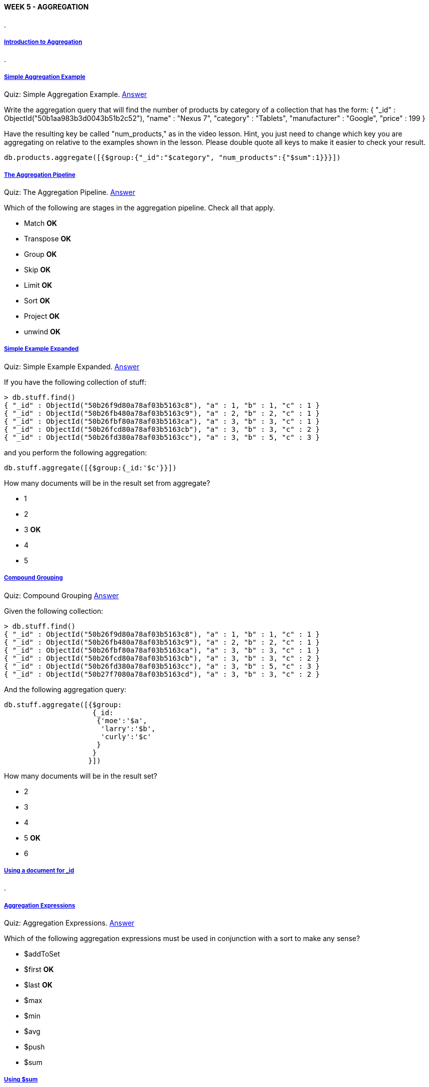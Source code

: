[[mongo-m101j-week5]]

////
a=&#225; e=&#233; i=&#237; o=&#243; u=&#250;

A=&#193; E=&#201; I=&#205; O=&#211; U=&#218;

n=&#241; N=&#209;
////

==== WEEK 5 - AGGREGATION

.

===== https://www.youtube.com/watch?feature=player_embedded&v=EaEIHm3CMQM[Introduction to Aggregation]

.

===== https://www.youtube.com/watch?feature=player_embedded&v=T2BX-LZOYsY[Simple Aggregation Example]

Quiz: Simple Aggregation Example. https://www.youtube.com/watch?feature=player_embedded&v=Nt0cQI86G40[Answer]

Write the aggregation query that will find the number of products by category of a collection that has the form:
{
	"_id" : ObjectId("50b1aa983b3d0043b51b2c52"),
	"name" : "Nexus 7",
	"category" : "Tablets",
	"manufacturer" : "Google",
	"price" : 199
}

Have the resulting key be called "num_products," as in the video lesson. Hint, you just need to change which key you are aggregating on relative to the examples shown in the lesson.
Please double quote all keys to make it easier to check your result.

[source, console]
----
db.products.aggregate([{$group:{"_id":"$category", "num_products":{"$sum":1}}}])
----

===== https://www.youtube.com/watch?feature=player_embedded&v=WazN2DS8s8c[The Aggregation Pipeline]

Quiz: The Aggregation Pipeline. https://www.youtube.com/watch?feature=player_embedded&v=mcnGfI69rRc#t=0[Answer]

Which of the following are stages in the aggregation pipeline. Check all that apply.

* Match *OK*

* Transpose *OK*

* Group *OK*

* Skip *OK*

* Limit *OK*

* Sort *OK*

* Project *OK*

* unwind *OK*

===== https://www.youtube.com/watch?feature=player_embedded&v=3lEpnMcfpCs[Simple Example Expanded]

Quiz: Simple Example Expanded. https://www.youtube.com/watch?feature=player_embedded&v=nr1E1qTyIHU[Answer]

If you have the following collection of stuff:

[source, console]
----
> db.stuff.find()
{ "_id" : ObjectId("50b26f9d80a78af03b5163c8"), "a" : 1, "b" : 1, "c" : 1 }
{ "_id" : ObjectId("50b26fb480a78af03b5163c9"), "a" : 2, "b" : 2, "c" : 1 }
{ "_id" : ObjectId("50b26fbf80a78af03b5163ca"), "a" : 3, "b" : 3, "c" : 1 }
{ "_id" : ObjectId("50b26fcd80a78af03b5163cb"), "a" : 3, "b" : 3, "c" : 2 }
{ "_id" : ObjectId("50b26fd380a78af03b5163cc"), "a" : 3, "b" : 5, "c" : 3 }
----

and you perform the following aggregation:

[source, console]
----
db.stuff.aggregate([{$group:{_id:'$c'}}])
----

How many documents will be in the result set from aggregate?

* 1

* 2

* 3 *OK*

* 4

* 5

===== https://www.youtube.com/watch?feature=player_embedded&v=LPFVRrag2Zg[Compound Grouping]

Quiz: Compound Grouping https://www.youtube.com/watch?feature=player_embedded&v=bIlwnlYBRA0[Answer]

Given the following collection:

[source, console]
----
> db.stuff.find()
{ "_id" : ObjectId("50b26f9d80a78af03b5163c8"), "a" : 1, "b" : 1, "c" : 1 }
{ "_id" : ObjectId("50b26fb480a78af03b5163c9"), "a" : 2, "b" : 2, "c" : 1 }
{ "_id" : ObjectId("50b26fbf80a78af03b5163ca"), "a" : 3, "b" : 3, "c" : 1 }
{ "_id" : ObjectId("50b26fcd80a78af03b5163cb"), "a" : 3, "b" : 3, "c" : 2 }
{ "_id" : ObjectId("50b26fd380a78af03b5163cc"), "a" : 3, "b" : 5, "c" : 3 }
{ "_id" : ObjectId("50b27f7080a78af03b5163cd"), "a" : 3, "b" : 3, "c" : 2 }
----

And the following aggregation query:

[source, console]
----
db.stuff.aggregate([{$group:
		     {_id:
		      {'moe':'$a',
		       'larry':'$b',
		       'curly':'$c'
		      }
		     }
		    }])
----

How many documents will be in the result set?


* 2

* 3

* 4

* 5 *OK*

* 6


===== https://www.youtube.com/watch?feature=player_embedded&v=zoN4cj_XQzY[Using a document for _id]

.

===== https://www.youtube.com/watch?feature=player_embedded&v=L4G14MTfTgQ[Aggregation Expressions]

Quiz: Aggregation Expressions. https://www.youtube.com/watch?feature=player_embedded&v=kJ0k2na4ukU[Answer]

Which of the following aggregation expressions must be used in conjunction with a sort to make any sense?

* $addToSet

* $first *OK*

* $last  *OK*

* $max

* $min

* $avg

* $push

* $sum

===== https://www.youtube.com/watch?feature=player_embedded&v=oAV9tC0R8xk[Using $sum]

Quiz: Using $sum  https://www.youtube.com/watch?feature=player_embedded&v=ATO_s_Ah08o[Answer]

This problem, and some after it, use the zips collection from media.mongodb.org/zips.json.

You don't need to download it, but you can if you want, allowing you to test your queries within MongoDB.

You can import, once downloaded, using mongoimport

Suppose we have a collection of populations by postal code.

The postal codes in are in the _id field, and are therefore unique. Documents look like this:

[source, console]
----
{
	"city" : "CLANTON",
	"loc" : [
		-86.642472,
		32.835532
	],
	"pop" : 13990,
	"state" : "AL",
	"_id" : "35045"
}
----

For students outside the United States, there are 50 non-overlapping states in the US with two letter abbreviations such as NY and CA.
In addition, the capital of Washington is within an area designated the District of Columbia, and
carries the abbreviation DC. For purposes of the mail, the postal service considers DC to be a "state." So in this dataset,
there are 51 states. We call postal codes "zip codes." A city may overlap several zip codes.

Write an aggregation query to sum up the population (pop) by state and put the result in a field called population.

Don't use a compound _id key (you don't need one and the quiz checker is not expecting one).

The collection name is zips. so something along the lines of db.zips.aggregrate...

[source, console]
----
db.zips.aggregate([{"$group":{"_id":"$state", "population":{$sum:"$pop"}}}])
----

===== https://www.youtube.com/watch?feature=player_embedded&v=7UWOK8rWf1w[Using $avg]

Quiz: Using $avg https://www.youtube.com/watch?feature=player_embedded&v=tT6Jx8s9dTc[Answer]

This problem uses the same dataset as we described in using $sum quiz and you should review that quiz if you did not complete it.
Given population data by zip code (postal code) that looks like this:

[source, console]
----
{
	"city" : "FISHERS ISLAND",
	"loc" : [
		-72.017834,
		41.263934
	],
	"pop" : 329,
	"state" : "NY",
	"_id" : "06390"
}
----

Write an aggregation expression to calculate the average population of a zip code (postal code) by state.

As before, the postal code is in the _id field and is unique.

The collection is assumed to be called "zips" and you should name the key in the result set "average_pop".

[source, console]
----
db.zips.aggregate([{"$group":{"_id":"$state", "average_pop":{"$avg":"$pop"}}}])
----

===== https://www.youtube.com/watch?feature=player_embedded&v=y2FD4R3in5U[Using $addToSet]

Quiz: Using $addToSet https://www.youtube.com/watch?feature=player_embedded&v=zGcTxUQuLGE[Answer]

This problem uses the same zip code data as the $using sum quiz. See that quiz for a longer explanation.
Suppose we population by zip code (postal code) data that looks like this (putting in a query for the zip codes in Palo Alto)

[source, console]
----
> db.zips.find({state:"CA",city:"PALO ALTO"})
{ "city" : "PALO ALTO", "loc" : [ -122.149685, 37.444324 ], "pop" : 15965, "state" : "CA", "_id" : "94301" }
{ "city" : "PALO ALTO", "loc" : [ -122.184234, 37.433424 ], "pop" : 1835, "state" : "CA", "_id" : "94304" }
{ "city" : "PALO ALTO", "loc" : [ -122.127375, 37.418009 ], "pop" : 24309, "state" : "CA", "_id" : "94306" }
----

Write an aggregation query that will return the postal codes that cover each city. The results should look like this:

[source, console]
----
{
			"_id" : "CENTREVILLE",
			"postal_codes" : [
				"22020",
				"49032",
				"39631",
				"21617",
				"35042"
			]
		},
----

Again the collection will be called zips. You can deduce what your result column names should be from the above output.
(ignore the issue that a city may have the same name in two different states and is in fact two
different cities in that case - for eg Springfield, MO and Springfield, MA)

[source, console]
----
db.zips.aggregate([{"$group":{"_id":"$city", "postal_codes":{"$addToSet":"$_id"}}}])
----

===== https://www.youtube.com/watch?feature=player_embedded&v=gjIVUFufx3A[Using $push]

Quiz: Using $push https://www.youtube.com/watch?feature=player_embedded&v=hFqDvVXtm6E[Answer]

Given the zipcode dataset (explained more fully in the using $sum quiz) that has documents that look like this:

[source, console]
----
> db.zips.findOne()
{
	"city" : "ACMAR",
	"loc" : [
		-86.51557,
		33.584132
	],
	"pop" : 6055,
	"state" : "AL",
	"_id" : "35004"
}
----

would you expect the following two queries to produce the same result or different results?

[source, console]
----
db.zips.aggregate([{"$group":{"_id":"$city", "postal_codes":{"$push":"$_id"}}}])
----

[source, console]
----
db.zips.aggregate([{"$group":{"_id":"$city", "postal_codes":{"$addToSet":"$_id"}}}])
----

* Same result *OK*

* Different Result


===== https://www.youtube.com/watch?feature=player_embedded&v=BYoNX4trjOQ[Using $max and $min]

Quiz: Using $max and $min https://www.youtube.com/watch?feature=player_embedded&v=sHCdOiCispA[Answer]

Again thinking about the zip code database, write an aggregation query that will return the
population of the postal code in each state with the highest population.
It should return output that looks like this:

[source, console]
----
{
			"_id" : "WI",
			"pop" : 57187
		},
		{
			"_id" : "WV",
			"pop" : 70185
		},
..and so on
----

Once again, the collection is named zips.

[source, console]
----
db.zips.aggregate([{$group:{"_id":"$state", pop:{$max:"$pop"}}}])
----


===== https://www.youtube.com/watch?feature=player_embedded&v=ET4ubwQTTos[Double $group stages]

Quiz: Double $group stages. https://www.youtube.com/watch?feature=player_embedded&v=J-asAAEHJ0Q[Answer]

Given the following collection:

[source, console]
----
> db.fun.find()
{ "_id" : 0, "a" : 0, "b" : 0, "c" : 21 }
{ "_id" : 1, "a" : 0, "b" : 0, "c" : 54 }
{ "_id" : 2, "a" : 0, "b" : 1, "c" : 52 }
{ "_id" : 3, "a" : 0, "b" : 1, "c" : 17 }
{ "_id" : 4, "a" : 1, "b" : 0, "c" : 22 }
{ "_id" : 5, "a" : 1, "b" : 0, "c" : 5 }
{ "_id" : 6, "a" : 1, "b" : 1, "c" : 87 }
{ "_id" : 7, "a" : 1, "b" : 1, "c" : 97 }
----

And the following aggregation query

[source, console]
----
db.fun.aggregate([{$group:{_id:{a:"$a", b:"$b"}, c:{$max:"$c"}}}, {$group:{_id:"$_id.a", c:{$min:"$c"}}}])
----

What values are returned?

* 17 and 54

* 97 and 21

* 54 and 5

* 52 and 22 *OK*


===== https://www.youtube.com/watch?feature=player_embedded&v=yi-ySSNO8Ao[$project]

Quiz: $project  https://www.youtube.com/watch?feature=player_embedded&v=IGN0lXg-kJ0[Answer]

Write an aggregation query with a single projection stage that will transform the documents in the zips collection from this:

[source, console]
----
{
	"city" : "ACMAR",
	"loc" : [
		-86.51557,
		33.584132
	],
	"pop" : 6055,
	"state" : "AL",
	"_id" : "35004"
}
----

to documents in the result set that look like this:

[source, console]
----
{
	"city" : "acmar",
	"pop" : 6055,
	"state" : "AL",
	"zip" : "35004"
}
----

So that the checker works properly, please specify what you want to do with the _id key as the first item.
The other items should be ordered as above. As before, assume the collection is called zips.
You are running only the projection part of the pipeline for this quiz.

A few facts not mentioned in the lesson that you will need to know to get this right:
If you don't mention a key, it is not included, except for _id, which must be explicitly suppressed.
If you want to include a key exactly as it is named in the source document, you just write key:1,
where key is the name of the key. You will probably get more out of this quiz is you download the zips.json
file and practice in the shell. zips.json link is in the using $sum quiz

[source, console]
----
db.zips.aggregate([{$project:{_id:0, city:{$toLower:"$city"}, pop:1, state:1, zip:"$_id"}}])
----

===== https://www.youtube.com/watch?feature=player_embedded&v=qohLRL8k0So[$match]

Quiz: $match https://www.youtube.com/watch?feature=player_embedded&v=CHGiumXE-pU[Answer]

Again, thinking about the zipcode collection, write an aggregation query with a single match phase that filters
for zipcodes with greater than 100,000 people. You may need to look up the use of the
http://docs.mongodb.org/manual/reference/operators/[$gt operator in the MongoDB docs].

Assume the collection is called zips.

[source, console]
----
db.zips.aggregate([{$match:{pop:{$gt:100000}}}])
----

===== https://www.youtube.com/watch?feature=player_embedded&v=TW1KByIuns4[$sort]

Quiz: $sort https://www.youtube.com/watch?feature=player_embedded&v=-cghyd6AHHA[Answer]

Again, considering the zipcode collection, which has documents that look like this,

[source, console]
----
{
	"city" : "ACMAR",
	"loc" : [
		-86.51557,
		33.584132
	],
	"pop" : 6055,
	"state" : "AL",
	"_id" : "35004"
}
----

Write an aggregation query with just a sort stage to sort by (state, city), both ascending. Assume the collection is called zips.

[source, console]
----
db.zips.aggregate([{$sort:{state:1, city:1}}])
----

===== https://www.youtube.com/watch?feature=player_embedded&v=AdxoEzVqdtc[$limit and $skip]

Quiz: $limit and $skip https://www.youtube.com/watch?feature=player_embedded&v=joRw-fqCIWA[Answer]

Suppose you change the order of skip and limit in the query shown in the lesson, to look like this:

[source, console]
----
db.zips.aggregate([
    {$match:
     {
	 state:"NY"
     }
    },
    {$group:
     {
	 _id: "$city",
	 population: {$sum:"$pop"},
     }
    },
    {$project:
     {
	 _id: 0,
	 city: "$_id",
	 population: 1,
     }
    },
    {$sort:
     {
	 population:-1
     }
    },
    {$limit: 5},
    {$skip: 10}
])
----

How many documents do you think will be in the result set?

* 10

* 5

* 0  *OK*

* 100

===== https://www.youtube.com/watch?feature=player_embedded&v=O1zeqAxdUgk[Revisiting $first and $last]

Quiz: Revisiting $first and $last https://www.youtube.com/watch?feature=player_embedded&v=WBWb0ssDVeY[Answer]

Given the following collection:

[source, console]
----
> db.fun.find()
{ "_id" : 0, "a" : 0, "b" : 0, "c" : 21 }
{ "_id" : 1, "a" : 0, "b" : 0, "c" : 54 }
{ "_id" : 2, "a" : 0, "b" : 1, "c" : 52 }
{ "_id" : 3, "a" : 0, "b" : 1, "c" : 17 }
{ "_id" : 4, "a" : 1, "b" : 0, "c" : 22 }
{ "_id" : 5, "a" : 1, "b" : 0, "c" : 5 }
{ "_id" : 6, "a" : 1, "b" : 1, "c" : 87 }
{ "_id" : 7, "a" : 1, "b" : 1, "c" : 97 }
----

What would be the value of c in the result from this aggregation query

[source, console]
----
db.fun.aggregate([
    {$match:{a:0}},
    {$sort:{c:-1}},
    {$group:{_id:"$a", c:{$first:"$c"}}}
])
----

* 21

* 54 *OK*

* 97

* 5


===== https://www.youtube.com/watch?feature=player_embedded&v=E4aYOQPeQvI[$unwind]

Quiz: $unwind https://www.youtube.com/watch?feature=player_embedded&v=Xfl3m7wz8ts[Answer]

Suppose you have the following collection:

[source, console]
----
db.people.find()
{ "_id" : "Barack Obama", "likes" : [ "social justice", "health care", "taxes" ] }
{ "_id" : "Mitt Romney", "likes" : [ "a balanced budget", "corporations", "binders full of women" ] }
----

And you unwind the "likes" array of each document. How many documents will you wind up with?

* 2

* 4

* 6 *OK*

* 9


===== https://www.youtube.com/watch?feature=player_embedded&v=XiWCJr4Lqag[$unwind example]

Quiz: $unwind example https://www.youtube.com/watch?feature=player_embedded&v=jAWL-BJD0tI[Answer]

Which grouping operator will enable to you to reverse the effects of an unwind?

* $sum

* $addToSet

* $push *OK*

* $first

===== https://www.youtube.com/watch?feature=player_embedded&v=sgnidsHyFeU[Double $unwind]

Quiz: Double $unwind https://www.youtube.com/watch?feature=player_embedded&v=pziFq1oVRI4[Answer]

Can you reverse the effects of a double unwind (2 unwinds in a row) in our inventory collection (shown in the lesson ) with the $push operator?

* Yes  *OK*

* No

===== https://www.youtube.com/watch?feature=player_embedded&v=auL2R0XKlyM[Mapping between SQL and Aggregation]

.

===== https://www.youtube.com/watch?feature=player_embedded&v=ep2gLSR6C0U[Some Common SQL examples]

.

===== https://www.youtube.com/watch?feature=player_embedded&v=8BQzKXI-_wE[Limitations of the Aggregation Framwork]

.

===== [HW 5.1]

Homework: HW 5.1 https://www.youtube.com/watch?feature=player_embedded&v=9wkTlkRZ8Z0[Answer]

Finding the most frequent author of comments on your blog

In this assignment you will use the aggregation framework to find the most frequent author of comments on your blog.
We will be using the same dataset as last week.

Start by downloading the posts.json dataset from last week's homework, found in
https://education.mongodb.com/static/m101j-october-2013/handouts/hw4-3.549d89fe98d1.tgz[hw4-3.tgz] or
https://education.mongodb.com/static/m101j-october-2013/handouts/hw4-3.de5d68fa4eec.zip[hw4-3.zip].
Then import into your blog database as follows:

[source, console]
----
mongoimport -d blog -c posts --drop < posts.json
----

Now use the aggregation framework to calculate the author with the greatest number of comments.

To help you verify your work before submitting, the author with the least comments is Efrain Claw and he commented 384 times.

Ok, please choose your answer below for the most prolific comment author:

* Tonisha Games

* Milan Mcgavock

* Lucinda Vanderburg

* Dusti Lemmond

* Mikaela Meidinger *OK*

* Corliss Zuk

===== [HW 5.2] https://www.youtube.com/watch?feature=player_embedded&v=VTSFb8m4vrs[Answer]

Crunching the Zipcode dataset

Please download the zips.json dataset and import it into a collection of your choice.

Please calculate the average population of cities in California (abbreviation CA) and New York (NY) (taken together) with populations over 25,000.

For this problem, assume that a city name that appears in more than one state represents two separate cities.

Please round the answer to a whole number.
Hint: The answer for CT and NJ is 49749.

* 78347

* 96343

* 86253

* 93164

* 82541 *OK*

* 68341

===== [HW 5.3] https://www.youtube.com/watch?feature=player_embedded&v=wqfqAzhOie8[Answer]

*Who's the easiest grader on campus?*

In this problem you will be analyzing a dataset of student grades. Please import grades_5-3.js into a database and collection of your choice.

The documents look like this:

[source, console]
----
{
	"_id" : ObjectId("50b59cd75bed76f46522c392"),
	"student_id" : 10,
	"class_id" : 5,
	"scores" : [
		{
			"type" : "exam",
			"score" : 69.17634380939022
		},
		{
			"type" : "quiz",
			"score" : 61.20182926719762
		},
		{
			"type" : "homework",
			"score" : 73.3293624199466
		},
		{
			"type" : "homework",
			"score" : 15.206314042622903
		},
		{
			"type" : "homework",
			"score" : 36.75297723087603
		},
		{
			"type" : "homework",
			"score" : 64.42913107330241
		}
	]
}
----

There are documents for each student (student_id) across a variety of classes (class_id). 
Note that not all students in the same class have the same exact number of assessments. 
Some students have three homework assignments, etc.

Your task is to calculate the class with the best average student performance. 
This involves calculating an average for each student in each class of all non-quiz assessments and then averaging 
those numbers to get a class average. To be clear, each student's average includes 
only exams and homework grades. *Don't include their quiz scores in the calculation.*

What is the class_id which has the highest average student perfomance?

Hint/Strategy: You need to group twice to solve this problem. 
You must figure out the GPA that each student has achieved in a class and then average those numbers to get a class average. 
After that, you just need to sort. The hardest class is class_id=2. Those students achieved a class average of 37.6

Below, choose the class_id with the highest average student average.

* 8

* 9

* 1 *OK*

* 5

* 7

* 0

* 6

===== [HW 5.4] https://www.youtube.com/watch?feature=player_embedded&v=UpwIQjRO2vw[Answer]

*Removing Rural Residents* In this problem you will calculate the number of people who live in a zip code in the US 
where the city starts with a digit. We will take that to mean they don't really live in a city. 
Once again, you will be using the zip code collection you imported earlier.

The project operator can extract the first digit from any field. For example, 
to extract the first digit from the city field, you could write this query:

The project operator can extract the first digit from any field. For example, 
to extract the first digit from the city field, you could write this query:

[source, console]
----
db.zips.aggregate([
    {$project: 
     {
	first_char: {$substr : ["$city",0,1]},
     }
   }
])
----

Using the aggregation framework, calculate the sum total of people who are living in a zip code where the city starts with a digit. Choose the answer below.

Note that you will need to probably change your projection to send more info through than just that first character.
Also, you will need a filtering step to get rid of all documents where the city does not start with a digital (0-9).

* 298015 *OK*

* 345232

* 245987

* 312893

* 158249

* 543282